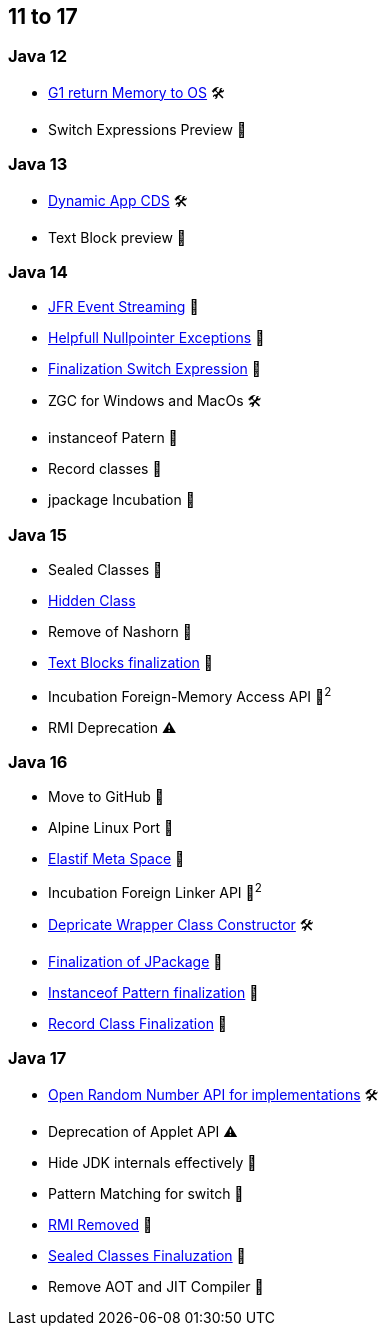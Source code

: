 == 11 to 17

=== Java 12

* https://openjdk.org/jeps/346[G1 return Memory to OS] 🛠️
* Switch Expressions Preview 🔬

=== Java 13

* https://openjdk.org/jeps/350[Dynamic App CDS] 🛠️
* Text Block preview 🔬

=== Java 14

* https://openjdk.org/jeps/349[JFR Event Streaming] 🎉
* https://openjdk.org/jeps/358[Helpfull Nullpointer Exceptions] 🏁
* https://openjdk.org/jeps/361[Finalization Switch Expression] 🏁
* ZGC for Windows and MacOs 🛠️
* instanceof Patern 🔬
* Record classes 🔬
* jpackage Incubation 🔬

=== Java 15

* Sealed Classes 🔬
* https://openjdk.org/jeps/371[Hidden Class]
* Remove of Nashorn 🚧
* https://openjdk.org/jeps/378[Text Blocks finalization] 🏁
* Incubation Foreign-Memory Access API 🔬^2^
* RMI Deprecation ⚠️

=== Java 16

* Move to GitHub 🎉
* Alpine Linux Port 🎉
* https://openjdk.org/jeps/387[Elastif Meta Space] 🎉
* Incubation Foreign Linker API 🔬^2^
* https://openjdk.org/jeps/390[Depricate Wrapper Class Constructor] 🛠️
* https://openjdk.org/jeps/392[Finalization of JPackage] 🏁
* https://openjdk.org/jeps/394[Instanceof Pattern finalization] 🏁
* https://openjdk.org/jeps/395[Record Class Finalization] 🏁

=== Java 17

* https://openjdk.org/jeps/356[Open Random Number API for implementations] 🛠
* Deprecation of Applet API ⚠️
* Hide JDK internals effectively 🚧
* Pattern Matching for switch 🔬
* https://openjdk.org/jeps/407[RMI Removed] 🚧
* https://openjdk.org/jeps/409[Sealed Classes Finaluzation] 🏁
* Remove AOT and JIT Compiler 🚧
